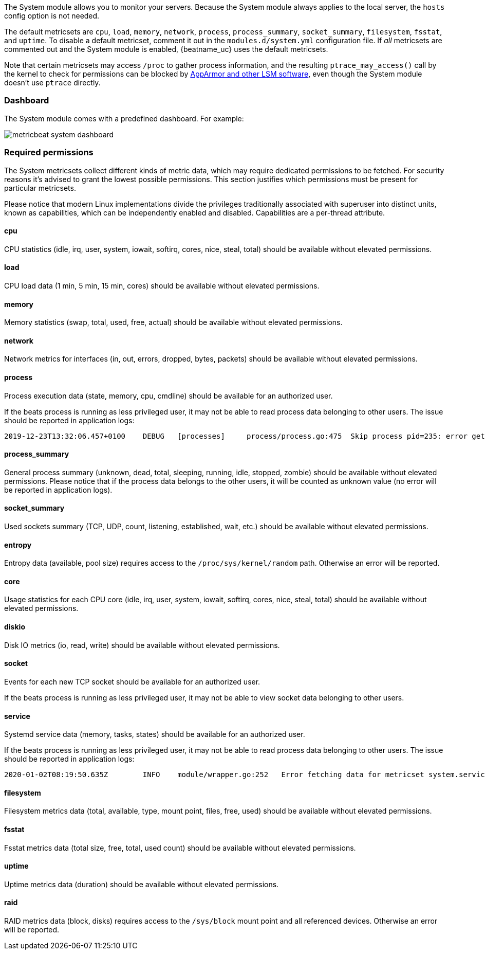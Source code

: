 The System module allows you to monitor your servers. Because the System module
always applies to the local server, the `hosts` config option is not needed.

The default metricsets are `cpu`, `load`, `memory`, `network`, `process`,
`process_summary`, `socket_summary`, `filesystem`, `fsstat`, and `uptime`. 
To disable a default metricset, comment it out in the `modules.d/system.yml` 
configuration file. If _all_ metricsets are commented out and the System module 
is enabled, {beatname_uc} uses the default metricsets.

Note that certain metricsets may access `/proc` to gather process information,
and the resulting `ptrace_may_access()` call by the kernel to check for
permissions can be blocked by
https://gitlab.com/apparmor/apparmor/wikis/TechnicalDoc_Proc_and_ptrace[AppArmor
and other LSM software], even though the System module doesn't use `ptrace`
directly.

[float]
=== Dashboard

The System module comes with a predefined dashboard. For example:

image::./images/metricbeat_system_dashboard.png[]

[float]
=== Required permissions

The System metricsets collect different kinds of metric data, which may require dedicated permissions
to be fetched. For security reasons it's advised to grant the lowest possible permissions. This section
justifies which permissions must be present for particular metricsets.

Please notice that modern Linux implementations divide the privileges traditionally associated with superuser
into distinct units, known as capabilities, which can be independently enabled and disabled.
Capabilities are a per-thread attribute.

[float]
==== cpu

CPU statistics (idle, irq, user, system, iowait, softirq, cores, nice, steal, total) should be available without
elevated permissions.

[float]
==== load

CPU load data (1 min, 5 min, 15 min, cores) should be available without elevated permissions.

[float]
==== memory

Memory statistics (swap, total, used, free, actual) should be available without elevated permissions.

[float]
==== network

Network metrics for interfaces (in, out, errors, dropped, bytes, packets) should be available without elevated
permissions.

[float]
==== process

Process execution data (state, memory, cpu, cmdline) should be available for an authorized user.

If the beats process is running as less privileged user, it may not be able to read process data belonging to
other users. The issue should be reported in application logs:

["source"]
----
2019-12-23T13:32:06.457+0100    DEBUG   [processes]     process/process.go:475  Skip process pid=235: error getting process state for pid=235: Could not read process info for pid 23
----

[float]
==== process_summary

General process summary (unknown, dead, total, sleeping, running, idle, stopped, zombie) should be available without
elevated permissions. Please notice that if the process data belongs to the other users, it will be counted as unknown
value (no error will be reported in application logs).

[float]
==== socket_summary

Used sockets summary (TCP, UDP, count, listening, established, wait, etc.) should be available without elevated
permissions.

[float]
==== entropy

Entropy data (available, pool size) requires access to the `/proc/sys/kernel/random` path.
Otherwise an error will be reported.

[float]
==== core

Usage statistics for each CPU core (idle, irq, user, system, iowait, softirq, cores, nice, steal, total) should be available without
elevated permissions.

[float]
==== diskio

Disk IO metrics (io, read, write) should be available without elevated permissions.

[float]
==== socket

Events for each new TCP socket should be available for an authorized user.

If the beats process is running as less privileged user, it may not be able to view socket data belonging to
other users.

[float]
==== service

Systemd service data (memory, tasks, states) should be available for an authorized user.

If the beats process is running as less privileged user, it may not be able to read process data belonging to
other users. The issue should be reported in application logs:

["source"]
----
2020-01-02T08:19:50.635Z	INFO	module/wrapper.go:252	Error fetching data for metricset system.service: error getting list of running units: Rejected send message, 2 matched rules; type="method_call", sender=":1.35" (uid=1000 pid=4429 comm="./metricbeat -d * -e ") interface="org.freedesktop.systemd1.Manager" member="ListUnitsByPatterns" error name="(unset)" requested_reply="0" destination="org.freedesktop.systemd1" (uid=0 pid=1 comm="/usr/lib/systemd/systemd --switched-root --system ")
----

[float]
==== filesystem

Filesystem metrics data (total, available, type, mount point, files, free, used) should be available without elevated
permissions.

[float]
==== fsstat

Fsstat metrics data (total size, free, total, used count) should be available without elevated permissions.

[float]
==== uptime

Uptime metrics data (duration) should be available without elevated permissions.

[float]
==== raid

RAID metrics data (block, disks) requires access to the `/sys/block` mount point and all referenced devices.
Otherwise an error will be reported.
